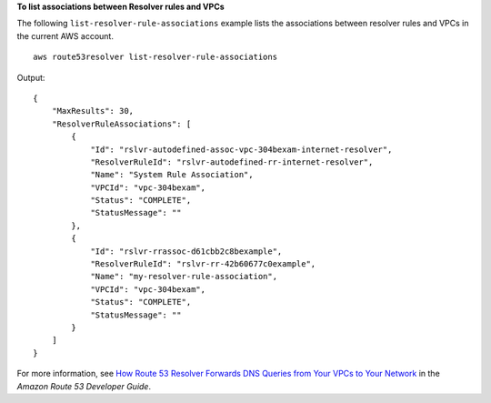 **To list associations between Resolver rules and VPCs**

The following ``list-resolver-rule-associations`` example lists the associations between resolver rules and VPCs in the current AWS account. ::

    aws route53resolver list-resolver-rule-associations 

Output::

    {
        "MaxResults": 30,
        "ResolverRuleAssociations": [
            {
                "Id": "rslvr-autodefined-assoc-vpc-304bexam-internet-resolver",
                "ResolverRuleId": "rslvr-autodefined-rr-internet-resolver",
                "Name": "System Rule Association",
                "VPCId": "vpc-304bexam",
                "Status": "COMPLETE",
                "StatusMessage": ""
            },
            {
                "Id": "rslvr-rrassoc-d61cbb2c8bexample",
                "ResolverRuleId": "rslvr-rr-42b60677c0example",
                "Name": "my-resolver-rule-association",
                "VPCId": "vpc-304bexam",
                "Status": "COMPLETE",
                "StatusMessage": ""
            }
        ]
    }

For more information, see `How Route 53 Resolver Forwards DNS Queries from Your VPCs to Your Network <https://docs.aws.amazon.com/Route53/latest/DeveloperGuide/resolver.html#resolver-overview-forward-vpc-to-network>`__ in the *Amazon Route 53 Developer Guide*.
